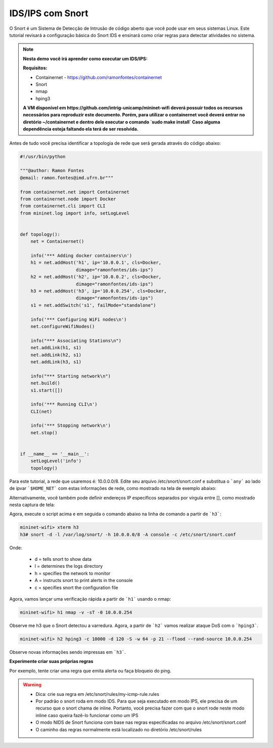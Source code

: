 ************
IDS/IPS com Snort
************


O Snort é um Sistema de Detecção de Intrusão de código aberto que você pode usar em seus sistemas Linux. Este tutorial revisará a configuração básica do Snort IDS e ensinará como criar regras para detectar atividades no sistema.


.. Note::

    **Nesta demo você irá aprender como executar um IDS/IPS:** 

    **Requisitos:** 
    
    - Containernet - https://github.com/ramonfontes/containernet
    - Snort
    - nmap
    - hping3
    
    **A VM disponível em https://github.com/intrig-unicamp/mininet-wifi deverá possuir todos os recursos necessários para reproduzir este documento. Porém, para utilizar o containernet você deverá entrar no diretório ~/containernet e dentro dele executar o comando `sudo make install` Caso alguma dependência esteja faltando ela terá de ser resolvida.**
    

Antes de tudo você precisa identificar a topologia de rede que será gerada através do código abaixo:


.. code:: python

    #!/usr/bin/python
     
    """@author: Ramon Fontes
    @email: ramon.fontes@imd.ufrn.br"""

    from containernet.net import Containernet
    from containernet.node import Docker
    from containernet.cli import CLI
    from mininet.log import info, setLogLevel


    def topology():
        net = Containernet()

        info('*** Adding docker containers\n')
        h1 = net.addHost('h1', ip='10.0.0.1', cls=Docker,
                         dimage="ramonfontes/ids-ips")
        h2 = net.addHost('h2', ip='10.0.0.2', cls=Docker,
                         dimage="ramonfontes/ids-ips")
        h3 = net.addHost('h3', ip='10.0.0.254', cls=Docker,
                         dimage="ramonfontes/ids-ips")
        s1 = net.addSwitch('s1', failMode="standalone")

        info('*** Configuring WiFi nodes\n')
        net.configureWifiNodes()

        info("*** Associating Stations\n")
        net.addLink(h1, s1)
        net.addLink(h2, s1)
        net.addLink(h3, s1)

        info("*** Starting network\n")
        net.build()
        s1.start([])

        info('*** Running CLI\n')
        CLI(net)

        info('*** Stopping network\n')
        net.stop()


    if __name__ == '__main__':
        setLogLevel('info')
        topology()


Para este tutorial, a rede que usaremos é: 10.0.0.0/8. Edite seu arquivo /etc/snort/snort.conf e substitua o ```any``` ao lado de ipvar ```$HOME_NET``` com estas informações de rede, como mostrado na tela de exemplo abaixo:

.. image:: https://github.com/ramonfontes/sphinx_rtd_theme/blob/master/docs/imgs/snort1.png?raw=true

Alternativamente, você também pode definir endereços IP específicos separados por vírgula entre [], como mostrado nesta captura de tela:

.. image:: https://github.com/ramonfontes/sphinx_rtd_theme/blob/master/docs/imgs/snort2.png?raw=true

Agora, execute o script acima e em seguida o comando abaixo na linha de comando a partir de ```h3```:


.. code:: console
   
   mininet-wifi> xterm h3
   h3# snort -d -l /var/log/snort/ -h 10.0.0.0/8 -A console -c /etc/snort/snort.conf

Onde:
   
   - d = tells snort to show data
   - l = determines the logs directory
   - h = specifies the network to monitor
   - A = instructs snort to print alerts in the console
   - c = specifies snort the configuration file

Agora, vamos lançar uma verificação rápida a partir de ```h1``` usando o nmap:

.. code:: console

    mininet-wifi> h1 nmap -v -sT -0 10.0.0.254
    
    
Observe me h3 que o Snort detectou a varredura. Agora, a partir de ```h2``` vamos realizar ataque DoS com o ```hping3```.

.. code:: console

    mininet-wifi> h2 hping3 -c 10000 -d 120 -S -w 64 -p 21 --flood --rand-source 10.0.0.254
    
    
Observe novas informações sendo impressas em ```h3```.


**Experimente criar suas próprias regras**

Por exemplo, tente criar uma regra que emita alerta ou faça bloqueio do ping.

.. warning::

   - Dica: crie sua regra em /etc/snort/rules/my-icmp-rule.rules 
   - Por padrão o snort roda em modo IDS. Para que seja executado em modo IPS, ele precisa de um recurso que o snort chama de inline. Portanto, você precisa fazer com que o snort rode neste modo inline caso queira fazê-lo funcionar como um IPS
   - O modo NIDS de Snort funciona com base nas regras especificadas no arquivo /etc/snort/snort.conf
   - O caminho das regras normalmente está localizado no diretório /etc/snort/rules





